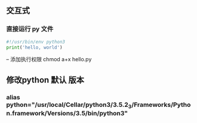 ** 交互式
*** 直接运行 py 文件
#+BEGIN_SRC python
#!/usr/bin/env python3
print('hello, world')
#+END_SRC
-- 添加执行权限 chmod a+x hello.py
** 修改python 默认 版本
*** alias python="/usr/local/Cellar/python3/3.5.2_3/Frameworks/Python.framework/Versions/3.5/bin/python3"

